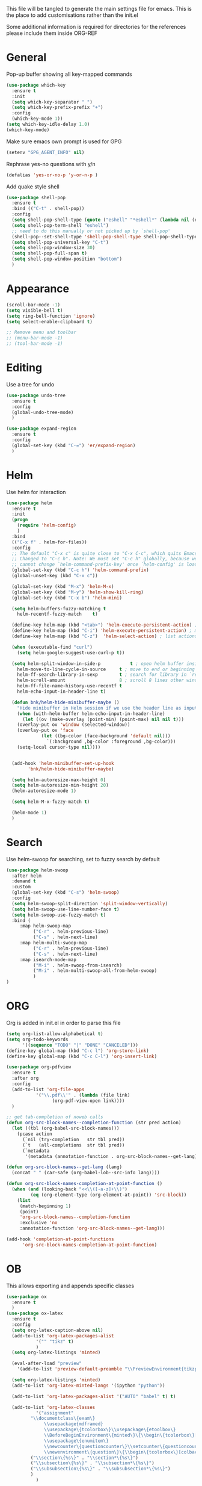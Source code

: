 This file will be tangled to generate the main settings file for emacs. This is the place to add customisations rather than the init.el

Some additional information is required for directories for the references please include them inside ORG-REF

* General
  Pop-up buffer showing all key-mapped commands
  #+begin_src emacs-lisp
  (use-package which-key
    :ensure t
    :init
    (setq which-key-separator " ")
    (setq which-key-prefix-prefix "+")
    :config
    (which-key-mode 1))
  (setq which-key-idle-delay 1.0)
  (which-key-mode)
  #+end_src

  Make sure emacs own prompt is used for GPG
  #+begin_src emacs-lisp
(setenv "GPG_AGENT_INFO" nil)
  #+end_src

  Rephrase yes-no questions with y/n
  #+begin_src emacs-lisp
  (defalias 'yes-or-no-p 'y-or-n-p )
  #+end_src

  Add quake style shell
  #+begin_src emacs-lisp
  (use-package shell-pop
    :ensure t
    :bind (("C-t" . shell-pop))
    :config
    (setq shell-pop-shell-type (quote ("eshell" "*eshell*" (lambda nil (eshell shell-pop-term-shell)))))
    (setq shell-pop-term-shell "eshell")
    ;; need to do this manually or not picked up by `shell-pop'
    (shell-pop--set-shell-type 'shell-pop-shell-type shell-pop-shell-type)
    (setq shell-pop-universal-key "C-t")
    (setq shell-pop-window-size 30)
    (setq shell-pop-full-span t)
    (setq shell-pop-window-position "bottom")
    )
  #+end_src
* Appearance
  #+begin_src emacs-lisp
(scroll-bar-mode -1)
(setq visible-bell t)
(setq ring-bell-function 'ignore)
(setq select-enable-clipboard t)

;; Remove menu and toolbar
;; (menu-bar-mode -1)
;; (tool-bar-mode -1)
  #+end_src
* Editing
  Use a tree for undo
  #+begin_src emacs-lisp
  (use-package undo-tree
    :ensure t
    :config
    (global-undo-tree-mode)
    )
  #+end_src
  
  #+begin_src emacs-lisp
(use-package expand-region
  :ensure t
  :config
  (global-set-key (kbd "C-=") 'er/expand-region)
  )
  #+end_src
* Helm
  Use helm for interaction
  #+BEGIN_SRC emacs-lisp
(use-package helm
  :ensure t
  :init
  (progn
    (require 'helm-config)
    )
  :bind
  (("C-x f" . helm-for-files))
  :config
  ;; The default "C-x c" is quite close to "C-x C-c", which quits Emacs.
  ;; Changed to "C-c h". Note: We must set "C-c h" globally, because we
  ;; cannot change `helm-command-prefix-key' once `helm-config' is loaded.
  (global-set-key (kbd "C-c h") 'helm-command-prefix)
  (global-unset-key (kbd "C-x c"))

  (global-set-key (kbd "M-x") 'helm-M-x)
  (global-set-key (kbd "M-y") 'helm-show-kill-ring)
  (global-set-key (kbd "C-x b") 'helm-mini)

  (setq helm-buffers-fuzzy-matching t
	helm-recentf-fuzzy-match    t)

  (define-key helm-map (kbd "<tab>") 'helm-execute-persistent-action) ; rebind tab to run persistent action
  (define-key helm-map (kbd "C-i") 'helm-execute-persistent-action) ; make TAB work in terminal
  (define-key helm-map (kbd "C-z")  'helm-select-action) ; list actions using C-z

  (when (executable-find "curl")
    (setq helm-google-suggest-use-curl-p t))

  (setq helm-split-window-in-side-p           t ; open helm buffer inside current window, not occupy whole other window
	helm-move-to-line-cycle-in-source     t ; move to end or beginning of source when reaching top or bottom of source.
	helm-ff-search-library-in-sexp        t ; search for library in `require' and `declare-function' sexp.
	helm-scroll-amount                    8 ; scroll 8 lines other window using M-<next>/M-<prior>
	helm-ff-file-name-history-use-recentf t
	helm-echo-input-in-header-line t)

  (defun bnk/helm-hide-minibuffer-maybe ()
    "Hide minibuffer in Helm session if we use the header line as input field."
    (when (with-helm-buffer helm-echo-input-in-header-line)
      (let ((ov (make-overlay (point-min) (point-max) nil nil t)))
	(overlay-put ov 'window (selected-window))
	(overlay-put ov 'face
		     (let ((bg-color (face-background 'default nil)))
		       `(:background ,bg-color :foreground ,bg-color)))
	(setq-local cursor-type nil))))


  (add-hook 'helm-minibuffer-set-up-hook
	    'bnk/helm-hide-minibuffer-maybe)

  (setq helm-autoresize-max-height 0)
  (setq helm-autoresize-min-height 20)
  (helm-autoresize-mode 1)

  (setq helm-M-x-fuzzy-match t)

  (helm-mode 1)  
  )
  #+END_SRC
* Search
  Use helm-swoop for searching, set to fuzzy search by default
  #+begin_src emacs-lisp
(use-package helm-swoop
  :after helm
  :demand t
  :custom
  (global-set-key (kbd "C-s") 'helm-swoop)
  :config
  (setq helm-swoop-split-direction 'split-window-vertically)
  (setq helm-swoop-use-line-number-face t)
  (setq helm-swoop-use-fuzzy-match t)
  :bind (
	 :map helm-swoop-map 
	      ("C-r" . helm-previous-line)
	      ("C-s" . helm-next-line)
	 :map helm-multi-swoop-map 
	      ("C-r" . helm-previous-line)
	      ("C-s" . helm-next-line)
	 :map isearch-mode-map
	      ("M-i" . helm-swoop-from-isearch)
	      ("M-i" . helm-multi-swoop-all-from-helm-swoop)
	      )
)
  #+end_src

* ORG
  Org is added in init.el in order to parse this file
  #+BEGIN_SRC emacs-lisp
(setq org-list-allow-alphabetical t)
(setq org-todo-keywords
      '((sequence "TODO" "|" "DONE" "CANCELED")))
(define-key global-map (kbd "C-c l") 'org-store-link)
(define-key global-map (kbd "C-c C-l") 'org-insert-link)
  #+END_SRC
  #+begin_src emacs-lisp
(use-package org-pdfview
  :ensure t
  :after org
  :config
  (add-to-list 'org-file-apps
	       '("\\.pdf\\'" . (lambda (file link)
				 (org-pdf-view-open link))))
  )
  #+end_src
  #+begin_src emacs-lisp
;; get tab-completion of noweb calls
(defun org-src-block-names--completion-function (str pred action)
  (let ((tbl (org-babel-src-block-names)))
    (pcase action
      (`nil (try-completion   str tbl pred))
      (`t   (all-completions  str tbl pred))
      (`metadata
       '(metadata (annotation-function . org-src-block-names--get-lang))))))

(defun org-src-block-names--get-lang (lang)
  (concat " " (car-safe (org-babel-lob--src-info lang))))

(defun org-src-block-names-completion-at-point-function ()
  (when (and (looking-back "<<\\([-a-z]+\\)")
	     (eq (org-element-type (org-element-at-point)) 'src-block))
    (list
     (match-beginning 1)
     (point)
     'org-src-block-names--completion-function
     :exclusive 'no
     :annotation-function 'org-src-block-names--get-lang)))

(add-hook 'completion-at-point-functions
	  'org-src-block-names-completion-at-point-function)
  #+end_src
* OB
  This allows exporting and appends specific classes
  #+begin_src emacs-lisp
(use-package ox
  :ensure t
  )
(use-package ox-latex
  :ensure t
  :config
  (setq org-latex-caption-above nil)
  (add-to-list 'org-latex-packages-alist 
	       '("" "tikz" t)
	       )
  (setq org-latex-listings 'minted)

  (eval-after-load "preview"
    '(add-to-list 'preview-default-preamble "\\PreviewEnvironment{tikzpicture}" t))

  (setq org-latex-listings 'minted)
  (add-to-list 'org-latex-minted-langs '(ipython "python"))

  (add-to-list 'org-latex-packages-alist '("AUTO" "babel" t) t)

  (add-to-list 'org-latex-classes
	       '("assignment"
		 "\\documentclass\{exam\}
			  \\usepackage{mdframed}
			  \\usepackage\{tcolorbox\}\\usepackage\{etoolbox\}
			  \\BeforeBeginEnvironment\{minted\}\{\\begin\{tcolorbox\}[title=Code]\}\\AfterEndEnvironment\{minted\}\{\\end\{tcolorbox\}\}
			  \\usepackage\{enumitem\}
			  \\newcounter\{questioncounter\}\\setcounter\{questioncounter\}\{1\}
			  \\newenvironment\{question\}\{\\begin\{tcolorbox\}[colback=blue!5!white,colframe=blue!75!black,title=\{\\bf Question \\arabic\{questioncounter\}\}]\}\{\\end\{tcolorbox\}\\stepcounter\{questioncounter\}\}"
		 ("\\section\{%s\}" . "\\section*\{%s\}")
		 ("\\subsection\{%s\}" . "\\subsection*\{%s\}")
		 ("\\subsubsection\{%s\}" . "\\subsubsection*\{%s\}")
		 )
	       )

  (add-to-list 'org-latex-classes
	       '("beamer"
		 "\\documentclass\[presentation\]\{beamer\}
			  \\usepackage{mdframed}
			  \\usepackage\{tcolorbox\}\\usepackage\{etoolbox\}
			  \\BeforeBeginEnvironment\{minted\}\{\\begin\{tcolorbox\}[title=Code]\}\\AfterEndEnvironment\{minted\}\{\\end\{tcolorbox\}\}
			  \\newenvironment\{question\}\{\\begin\{tcolorbox\}[colback=blue!5!white,colframe=blue!75!black,title=\{\\bf Question \}]\}\{\\end\{tcolorbox\}\}"
		 ("\\section\{%s\}" . "\\section*\{%s\}")
		 ("\\subsection\{%s\}" . "\\subsection*\{%s\}")
		 ("\\subsubsection\{%s\}" . "\\subsubsection*\{%s\}")
		 )
	       )
  (add-to-list 'org-latex-classes
	       '("letter"
		 "\\documentclass{letter}"
		 ("\\section\{%s\}" . "\\section*\{%s\}")
		 ("\\subsection\{%s\}" . "\\subsection*\{%s\}")
		 ("\\subsubsection\{%s\}" . "\\subsubsection*\{%s\}")
		 )
	       )
  (add-to-list 'org-latex-classes
	       '("moderncv"
		 "\\documentclass{moderncv}
		     [NO-DEFAULT-PACKAGES]
		     [EXTRA]"
		 ("\\section{%s}" . "\\section*{%s}")
		 ("\\subsection{%s}" . "\\subsection*{%s}")
		 ("\\subsubsection{%s}" . "\\subsubsection*{%s}")
		 ("\\paragraph{%s}" . "\\paragraph*{%s}")
		 ("\\subparagraph{%s}" . "\\subparagraph*{%s}")
		 )
	       )	     
  (add-to-list 'org-latex-classes   
	       '("my-letter"        
		 "\\documentclass\[%
		     DIV=14,                           
		     fontsize=12pt,                    
		     parskip=half,                     
		     subject=titled,                   
		     backaddress=false,                
		     fromalign=left,                   
		     fromemail=true,                   
		     fromphone=true\]\{scrlttr2\}
		     \\usepackage[english]{babel}"
		 ))
  (setq org-latex-pdf-process
	'("pdflatex -shell-escape -interaction=nonstopmode -output-directory %o %f"
	  "bibtex %b"
	  "pdflatex -shell-escape -interaction=nonstopmode -output-directory %o %f"
	  "pdflatex -shell-escape -interaction=nonstopmode -output-directory %o %f"))
  )
(use-package ox-beamer
  :ensure t
  :config
  (add-to-list 'org-beamer-environments-extra
	       '("onlyenv" "O" "\\begin{onlyenv}%a" "\\end{onlyenv}"))
  (add-to-list 'org-beamer-environments-extra
	       '("cbox" "c" "\\begin{cbox}%o(%h)" "\\end{cbox}"))
  (defun sk-beamer-cbox (backend)
    (when (eq backend 'beamer)
      (replace-regexp "CBOX" "cbox")))
  (add-to-list 'org-export-before-parsing-hook 'sk-beamer-cbox)
  )
(use-package ox-md
  :ensure t
  )
(use-package ox-org
  :ensure t
  )
(use-package ox-epub
  :ensure t
  )

  #+end_src

  #+begin_src emacs-lisp
(use-package ox-reveal
  :ensure t
  )
  #+end_src
Languages that will be tangled from org-mode
#+begin_src emacs-lisp
(with-eval-after-load 'org
  (org-babel-do-load-languages
   'org-babel-load-languages
   '((emacs-lisp . t)
     (python . t)
     (latex . t)
     (shell . t)
     (org . t)
     (C . t)
     (gnuplot . t)
     (dot . t)
     (ditaa . t)
     (ruby . t)
     (clojure . t)
     (ledger . t)
     (plantuml . t)
     (ein . t)
     ))
  )
(defun org-babel-execute:yaml (body params) body)


;; display images inline
(add-hook 'org-babel-after-execute-hook 'org-display-inline-images 'append)

(setq org-startup-indented nil
      org-edit-src-content-indentation 0
      org-src-tab-acts-natively   t        
      org-src-fontify-natively    t        
      org-confirm-babel-evaluate  t
      org-src-window-setup 'current-window 
      org-src-preserve-indentation t
      org-src-strip-leading-and-trailing-blank-lines t
      org-latex-prefer-user-labels t
      )

#+end_src
* PDF-TOOLS
  Settings from [[http://pragmaticemacs.com/emacs/even-more-pdf-tools-tweaks/][Even more PDF-tools tweaks | Pragmatic Emacs]]
  #+BEGIN_SRC emacs-lisp
  ;; wrapper for save-buffer ignoring arguments
  (defun bnk/save-buffer-no-args ()
    "Save buffer ignoring arguments"
    (save-buffer))

  (use-package pdf-tools
    :ensure t
    :pin manual ;; manually update
    :config
    ;; initialise
    (pdf-tools-install)
    ;; open pdfs scaled to fit page
    (setq-default pdf-view-display-size 'fit-page)
    ;; automatically annotate highlights
    (setq pdf-annot-activate-created-annotations t)
    ;; use normal isearch
    (define-key pdf-view-mode-map (kbd "C-s") 'isearch-forward)
    ;; turn off cua so copy works
    (add-hook 'pdf-view-mode-hook (lambda () (cua-mode 0)))
    ;; more fine-grained zooming
    (setq pdf-view-resize-factor 1.1)
    ;; keyboard shortcuts
    (define-key pdf-view-mode-map (kbd "h") 'pdf-annot-add-highlight-markup-annotation)
    (define-key pdf-view-mode-map (kbd "t") 'pdf-annot-add-text-annotation)
    (define-key pdf-view-mode-map (kbd "D") 'pdf-annot-delete)
    ;; wait until map is available
    (with-eval-after-load "pdf-annot"
      (define-key pdf-annot-edit-contents-minor-mode-map (kbd "<return>") 'pdf-annot-edit-contents-commit)
      (define-key pdf-annot-edit-contents-minor-mode-map (kbd "<S-return>") 'newline)
      ;; save after adding comment
      (advice-add 'pdf-annot-edit-contents-commit :after 'bnk/save-buffer-no-args))
    )

  (add-hook 'doc-view-mode-hook 'auto-revert-mode)
  (setq auto-revert-interval '0.5)
  (setq auto-revert-set-timer 't)
  #+END_SRC
* Python
#+begin_src emacs-lisp
(use-package ob-python
  :ensure t
)
(use-package ob-ipython
  :ensure t
  :config
  (advice-add 'ob-ipython--collect-json :before
	      (lambda (&rest args)
		(let ((start (point)))
		  (set-mark (point))
		  (while (re-search-forward "{" nil t)
		    (backward-char)
		    (kill-region (region-beginning) (region-end))
		    (re-search-forward "}\n" nil t)
		    (set-mark (point)))
		  (end-of-buffer)
		  (kill-region (region-beginning) (region-end))
		  (goto-char start))))

)
#+end_src

#+BEGIN_SRC emacs-lisp
(setq python-shell-interpreter "ipython"
      python-shell-interpreter-args "--simple-prompt -i")
#+END_SRC
EIN allows for running Jupyter notebooks directly in emacs
#+begin_src emacs-lisp
(use-package ein
  :ensure t
  :init
  :config
  (setq ein:use-auto-complete t)
  (setq ein:use-smartrep t)
  )
(use-package ein-notebook
  :ensure t
  :after ein
  )
#+end_src
* COMMENT ORG-REF
  Alter the directories below to reflect the local set-up
  #+begin_src emacs-lisp
(use-package org-ref
  :ensure t
  :config
  (setq org-ref-bibliography-notes "~/Dropbox/work/bibliography/notes.org"
	org-ref-default-bibliography '("~/Dropbox/work/bibliography/references.bib")
	org-ref-pdf-directory "~/Dropbox/work/bibliography/bibtex-pdfs"
	org-ref-insert-cite-function 'org-ref-helm-insert-cite-link
	org-latex-prefer-user-labels t
  )

(setq bibtex-autokey-year-length 4
      bibtex-autokey-name-year-separator "-"
      bibtex-autokey-year-title-separator "-"
      bibtex-autokey-titleword-separator "-"
      bibtex-autokey-titlewords 2
      bibtex-autokey-titlewords-stretch 1
      bibtex-autokey-titleword-length 5)
#+end_src
Provide API to common publication repositories
#+begin_src emacs-lisp
(use-package org-ref-wos)
(use-package org-ref-scopus) 
(use-package org-ref-scopus) 
(use-package org-ref-pubmed)
(use-package org-ref-arxiv)
(use-package org-ref-sci-id)
(use-package org-ref-latex)
(use-package org-ref-pdf)
(use-package org-ref-url-utils)
#+end_src
Use Helm as a front-end to references
#+begin_src emacs-lisp
;; helm-ref
(setq helm-bibtex-bibliography '("~/Dropbox/work/bibliography/references.bib"))
(setq helm-bibtex-notes-path "~/Dropbox/work/bibliography/notes"
      helm-bibtex-notes-extension ".org"
      helm-bibtex-library-path '("~/Dropbox/work/bibliography/bibtex-pdfs/"))
(setq helm-bibtex-pdf-symbol "⌘")
(setq helm-bibtex-notes-symbol "✎")

#+end_src
* FlySpell
  #+begin_src emacs-lisp
  (add-to-list 'ispell-skip-region-alist '("^#+BEGIN_SRC" . "^#+END_SRC"))
  (use-package flyspell
    :ensure t
    :defer 1
    :config
    (setq ispell-program-name "aspell"
	  ispell-dictionary "english")
    (set-face-underline  'flyspell-incorrect '(:color "#dc322f" :style line))
    (set-face-underline  'flyspell-duplicate '(:color "#e5aa00" :style line))
    :custom
    (flyspell-issue-message-flag nil)
    (flyspell-issue-welcome-flag nil)
    (flyspell-mode 1)
    (add-hook 'text-mode-hook 'flyspell-mode)
    :hook
    (org-mode . (lambda () (setq ispell-parser 'tex)))
    )
  (use-package flyspell-correct
    :ensure t
    :after flyspell
  )
  (use-package flyspell-correct-helm
    :after flyspell-correct
    :ensure t
    :bind (:map flyspell-mode-map
		("C-;" . flyspell-correct-at-point))
    )
  #+end_src

